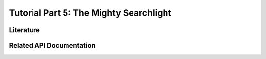 .. -*- mode: rst; fill-column: 78 -*-
.. ex: set sts=4 ts=4 sw=4 et tw=79:
  ### ### ### ### ### ### ### ### ### ### ### ### ### ### ### ### ### ### ###
  #
  #   See COPYING file distributed along with the PyMVPA package for the
  #   copyright and license terms.
  #
  ### ### ### ### ### ### ### ### ### ### ### ### ### ### ### ### ### ### ###

.. _chap_tutorial5:
.. index:: Tutorial

***************************************
Tutorial Part 5: The Mighty Searchlight
***************************************


Literature
----------

Related API Documentation
-------------------------
.. autosummary::
   :toctree:

   ~mvpa.measures.searchlight.Searchlight
